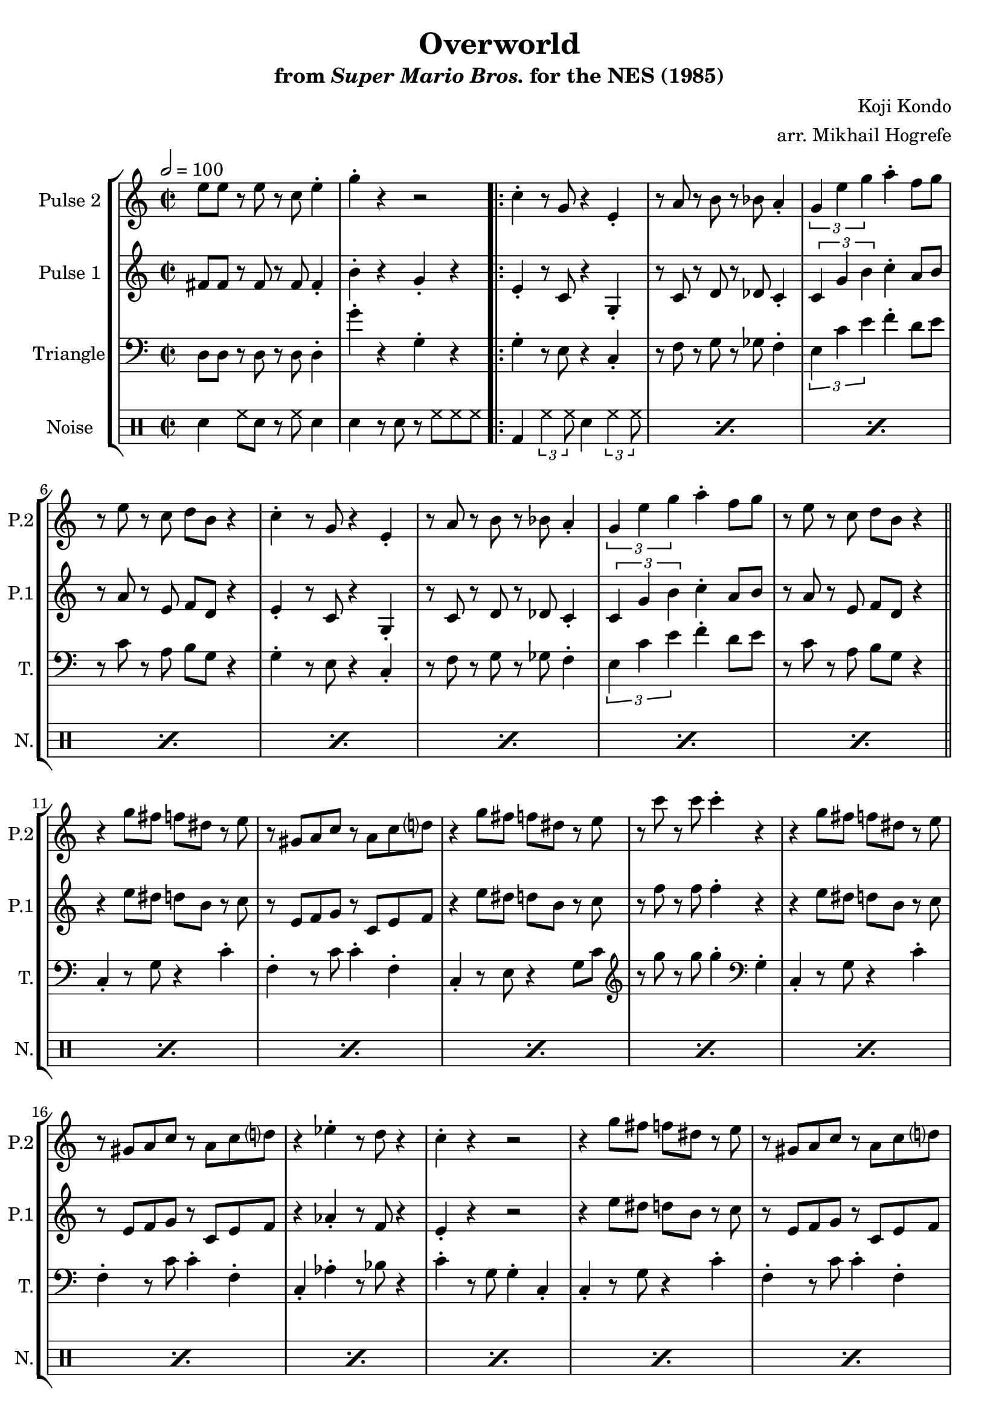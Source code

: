\version "2.20.0"

\book {
    \header {
        title = "Overworld"
        subtitle = \markup { "from" {\italic "Super Mario Bros."} "for the NES (1985)" }
        composer = "Koji Kondo"
        arranger = "arr. Mikhail Hogrefe"
    }

    \score {
        {
            \new StaffGroup <<
                \new Staff \relative c'' {
                    \set Staff.instrumentName = "Pulse 2"
                    \set Staff.shortInstrumentName = "P.2"
\accidentalStyle modern-cautionary
\key c \major
e8 e r e r c e4-. |
g4-. r r2 |

% A
c,4-. r8 g r4 e4-. |
r8 a r b r bes a4-. |
\tuplet 3/2 { g4 e' g } a4-. f8 g |
r8 e r c d b r4 |

c4-. r8 g r4 e4-. |
r8 a r b r bes a4-. |
\tuplet 3/2 { g4 e' g } a4-. f8 g |
r8 e r c d b r4 |

% B
r4 g'8 fis f dis r e |
r8 gis, a c r a c d |
r4 g8 fis f dis r e |
r8 c' r c c4-. r |

r4 g8 fis f dis r e |
r8 gis, a c r a c d |
r4 ees-. r8 d r4 |
c4-. r r2 |

r4 g'8 fis f dis r e |
r8 gis, a c r a c d |
r4 g8 fis f dis r e |
r8 c' r c c4-. r |

r4 g8 fis f dis r e |
r8 gis, a c r a c d |
r4 ees-. r8 d r4 |
c4-. r r2 |

% C
c8 c r c r c d4-. |
e8 c r a g4-. r |
c8 c r c r c d e |
R1

c8 c r c r c d4-. |
e8 c r a g4-. r |
e'8 e r e r c e4-. |
g4-. r r2 |

% A
c,4-. r8 g r4 e4-. |
r8 a r b r bes a4-. |
\tuplet 3/2 { g4 e' g } a4-. f8 g |
r8 e r c d b r4 |

c4-. r8 g r4 e4-. |
r8 a r b r bes a4-. |
\tuplet 3/2 { g4 e' g } a4-. f8 g |
r8 e r c d b r4 |

% D
e8 c r g r4 gis-. |
a8 f' r f a,4-. r |
\tuplet 3/2 { b4 a' a } \tuplet 3/2 { a4 g f } |
e8 c r a g4-. r |

e'8 c r g r4 gis-. |
a8 f' r f a,4-. r |
b8 f' r f \tuplet 3/2 { f4 e d } |
c4-. r r2 |

e8 c r g r4 gis-. |
a8 f' r f a,4-. r |
\tuplet 3/2 { b4 a' a } \tuplet 3/2 { a4 g f } |
e8 c r a g4-. r |

e'8 c r g r4 gis-. |
a8 f' r f a,4-. r |
b8 f' r f \tuplet 3/2 { f4 e d } |
c4-. r r2 |

% C
c8 c r c r c d4-. |
e8 c r a g4-. r |
c8 c r c r c d e |
R1

c8 c r c r c d4-. |
e8 c r a g4-. r |
e'8 e r e r c e4-. |
g4-. r r2 |

% D
e8 c r g r4 gis-. |
a8 f' r f a,4-. r |
\tuplet 3/2 { b4 a' a } \tuplet 3/2 { a4 g f } |
e8 c r a g4-. r |

e'8 c r g r4 gis-. |
a8 f' r f a,4-. r |
b8 f' r f \tuplet 3/2 { f4 e d } |
c4-. r r2 |

                }

                \new Staff \relative c' {
                    \set Staff.instrumentName = "Pulse 1"
                    \set Staff.shortInstrumentName = "P.1"
\accidentalStyle modern-cautionary
\key c \major
\time 2/2
\tempo 2 = 100

fis8 fis r fis r fis fis4-. |
b4-. r g-. r |

                    \repeat volta 2 {
% A
e4-. r8 c r4 g4-. |
r8 c r d r des c4-. |
\tuplet 3/2 { c4 g' b } c4-. a8 b |
r8 a r e f d r4 |

e4-. r8 c r4 g4-. |
r8 c r d r des c4-. |
\tuplet 3/2 { c4 g' b } c4-. a8 b |
r8 a r e f d r4 |

\bar "||"

% B
r4 e'8 dis d b r c |
r8 e, f g r c, e f |
r4 e'8 dis d b r c |
r8 f r f f4-. r |

r4 e8 dis d b r c |
r8 e, f g r c, e f |
r4 aes4-. r8 f r4 |
e4-. r r2 |

r4 e'8 dis d b r c |
r8 e, f g r c, e f |
r4 e'8 dis d b r c |
r8 f r f f4-. r |

r4 e8 dis d b r c |
r8 e, f g r c, e f |
r4 aes4-. r8 f r4 |
e4-. r r2 |

\bar "||"

% C
aes8 aes r aes r aes bes4-. |
g8 e r e c4-. r |
aes'8 aes r aes r aes bes g |
R1

aes8 aes r aes r aes bes4-. |
g8 e r e c4-. r |
fis8 fis r fis r fis fis4-. |
b4-. r g-. r |

\bar "||"

% A
e4-. r8 c r4 g4-. |
r8 c r d r des c4-. |
\tuplet 3/2 { c4 g' b } c4-. a8 b |
r8 a r e f d r4 |

e4-. r8 c r4 g4-. |
r8 c r d r des c4-. |
\tuplet 3/2 { c4 g' b } c4-. a8 b |
r8 a r e f d r4 |

\bar "||"

% D
c'8 a r e r4 e |
f8 c' r c f,4-. r |
\tuplet 3/2 { g4 f' f } \tuplet 3/2 { f4 e d } |
c8 a r f e4-. r |

c'8 a r e r4 e |
f8 c' r c f,4-. r |
g8 d' r d \tuplet 3/2 { d4 c b } |
g8 e r e c4-. r |

c'8 a r e r4 e |
f8 c' r c f,4-. r |
\tuplet 3/2 { g4 f' f } \tuplet 3/2 { f4 e d } |
c8 a r f e4-. r |

c'8 a r e r4 e |
f8 c' r c f,4-. r |
g8 d' r d \tuplet 3/2 { d4 c b } |
g8 e r e c4-. r |

\bar "||"

% C
aes'8 aes r aes r aes bes4-. |
g8 e r e c4-. r |
aes'8 aes r aes r aes bes g |
R1

aes8 aes r aes r aes bes4-. |
g8 e r e c4-. r |
fis8 fis r fis r fis fis4-. |
b4-. r g-. r |

\bar "||"

% D
c8 a r e r4 e-. |
f8 c' r c f,4-. r |
\tuplet 3/2 { g4 f' f } \tuplet 3/2 { f4 e d } |
c8 a r f e4-. r |

c'8 a r e r4 e-. |
f8 c' r c f,4-. r |
g8 d' r d \tuplet 3/2 { d4 c b } |
g8 e r e c4-. r |
                    }
\once \override Score.RehearsalMark.self-alignment-X = #RIGHT
\mark \markup { \fontsize #-2 "Loop forever" }

                }

                \new Staff \relative c {
                    \set Staff.instrumentName = "Triangle"
                    \set Staff.shortInstrumentName = "T."
\accidentalStyle modern-cautionary
\clef bass
\key c \major
d8 d r d r d d4-. |
g'4-. r g,-. r |

% A
g4-. r8 e r4 c-. |
r8 f r g r ges f4-. |
\tuplet 3/2 { e4 c' e } f4-. d8 e |
r8 c r a b g r4 |

g4-. r8 e r4 c-. |
r8 f r g r ges f4-. |
\tuplet 3/2 { e4 c' e } f4-. d8 e |
r8 c r a b g r4 |

% B
c,4-. r8 g' r4 c-. |
f,4-. r8 c' c4-. f,-. |
c4-. r8 e r4 g8 c |
\clef treble r8 g'' r g g4-. \clef bass g,,4-. |

c,4-. r8 g' r4 c-. |
f,4-. r8 c' c4-. f,-. |
c4-. aes'-. r8 bes r4 |
c4-. r8 g g4-. c,-. |

c4-. r8 g' r4 c-. |
f,4-. r8 c' c4-. f,-. |
c4-. r8 e r4 g8 c |
\clef treble r8 g'' r g g4-. \clef bass g,,4-. |

c,4-. r8 g' r4 c-. |
f,4-. r8 c' c4-. f,-. |
c4-. aes'-. r8 bes r4 |
c4-. r8 g g4-. c,-. |

% C
aes4-. r8 ees' r4 aes-. |
g4-. r8 c, r4 g-.
aes4-. r8 ees' r4 aes-. |
g4-. r8 c, r4 g-. |

aes4-. r8 ees' r4 aes-. |
g4-. r8 c, r4 g-. |
d'8 d r d r d d4-. |
g'4-. r g,-. r |

% A
g4-. r8 e r4 c-. |
r8 f r g r ges f4-. |
\tuplet 3/2 { e4 c' e } f4-. d8 e |
r8 c r a b g r4 |

g4-. r8 e r4 c-. |
r8 f r g r ges f4-. |
\tuplet 3/2 { e4 c' e } f4-. d8 e |
r8 c r a b g r4 |

% D
c,4-. r8 fis g4-. c-. |
f,4-. f-. c'8 c f,4-. |
d4-. r8 f g4-. b-. |
g4-. g-. c8 c g4-. |

c,4-. r8 fis g4-. c-. |
f,4-. f-. c'8 c f,4-. |
g4-. r8 g \tuplet 3/2 { g4 a b } |
c4-. g-. c,-. r |

c4-. r8 fis g4-. c-. |
f,4-. f-. c'8 c f,4-. |
d4-. r8 f g4-. b-. |
g4-. g-. c8 c g4-. |

c,4-. r8 fis g4-. c-. |
f,4-. f-. c'8 c f,4-. |
g4-. r8 g \tuplet 3/2 { g4 a b } |
c4-. g-. c,-. r |

% C
aes4-. r8 ees' r4 aes-. |
g4-. r8 c, r4 g-.
aes4-. r8 ees' r4 aes-. |
g4-. r8 c, r4 g-. |

aes4-. r8 ees' r4 aes-. |
g4-. r8 c, r4 g-. |
d'8 d r d r d d4-. |
g'4-. r g,-. r |

% D
c,4-. r8 fis g4-. c-. |
f,4-. f-. c'8 c f,4-. |
d4-. r8 f g4-. b-. |
g4-. g-. c8 c g4-. |

c,4-. r8 fis g4-. c-. |
f,4-. f-. c'8 c f,4-. |
g4-. r8 g \tuplet 3/2 { g4 a b } |
c4-. g-. c,-. r |

                }

                \new DrumStaff {
                    \drummode {
                        \set Staff.instrumentName="Noise"
                        \set Staff.shortInstrumentName="N."
sn4 hh8 sn r hh sn4 |
sn4 r8 sn r hh hh hh |

% A, B
\repeat percent 24 { bd4 \tuplet 3/2 { hh4 hh8 } sn4 \tuplet 3/2 { hh4 hh8 } }

% C
\repeat percent 4 {
sn4 hh8 sn r hh sn4 |
sn4 r8 sn r hh hh hh |
}

% A
\repeat percent 8 { bd4 \tuplet 3/2 { hh4 hh8 } sn4 \tuplet 3/2 { hh4 hh8 } }

% D
\repeat percent 16 { hh4 r8 hh sn4 hh | }

% C
\repeat percent 4 {
sn4 hh8 sn r hh sn4 |
sn4 r8 sn r hh hh hh |
}

% D
\repeat percent 8 { hh4 r8 hh sn4 hh | }

                    }
                }
            >>
        }
        \layout {
            \context {
                \Staff
                \RemoveEmptyStaves
            }
            \context {
                \DrumStaff
                \RemoveEmptyStaves
            }
        }
    }
}
